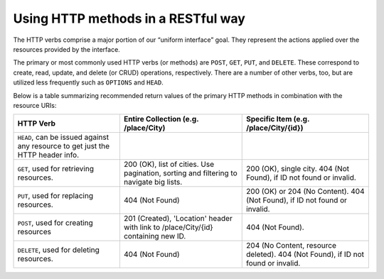 Using HTTP methods in a RESTful way
===================================

The HTTP verbs comprise a major portion of our “uniform interface” goal.
They represent the actions applied over the resources provided by the interface.

The primary or most commonly used HTTP verbs (or methods) are ``POST``, ``GET``, ``PUT``, and ``DELETE``.
These correspond to create, read, update, and delete (or CRUD) operations, respectively.
There are a number of other verbs, too, but are utilized less frequently such as ``OPTIONS`` and ``HEAD``.

Below is a table summarizing recommended return values of the primary HTTP methods in combination with the resource URIs:


+---------------------------------------------------+-----------------------------------------------+-------------------------------------+
|  HTTP                                             | Entire Collection                             | Specific Item                       |
|  Verb                                             | (e.g. /place/City)                            | (e.g. /place/City/{id})             |
+===================================================+===============================================+=====================================+
| ``HEAD``, can be issued against any resource to   |                                               |                                     |
| get just the HTTP header info.                    |                                               |                                     |
+---------------------------------------------------+-----------------------------------------------+-------------------------------------+
| ``GET``, used for retrieving resources.           | 200 (OK), list of cities. Use pagination,     | 200 (OK), single city.              |
|                                                   | sorting and filtering to navigate big lists.  | 404 (Not Found), if ID not found or |
|                                                   |                                               | invalid.                            |
+---------------------------------------------------+-----------------------------------------------+-------------------------------------+
| ``PUT``, used for replacing resources.            | 404 (Not Found)                               | 200 (OK) or 204 (No Content).       |
|                                                   |                                               | 404 (Not Found), if ID not found or |
|                                                   |                                               | invalid.                            |
|                                                   |                                               |                                     |
+---------------------------------------------------+-----------------------------------------------+-------------------------------------+
| ``POST``, used for creating resources             | 201 (Created), 'Location' header with link to | 404 (Not Found).                    |
|                                                   | /place/City/{id} containing new ID.           |                                     |
+---------------------------------------------------+-----------------------------------------------+-------------------------------------+
| ``DELETE``, used for deleting resources.          | 404 (Not Found)                               | 204 (No Content, resource deleted). |
|                                                   |                                               | 404 (Not Found), if ID              |
|                                                   |                                               | not found or invalid.               |
+---------------------------------------------------+-----------------------------------------------+-------------------------------------+
